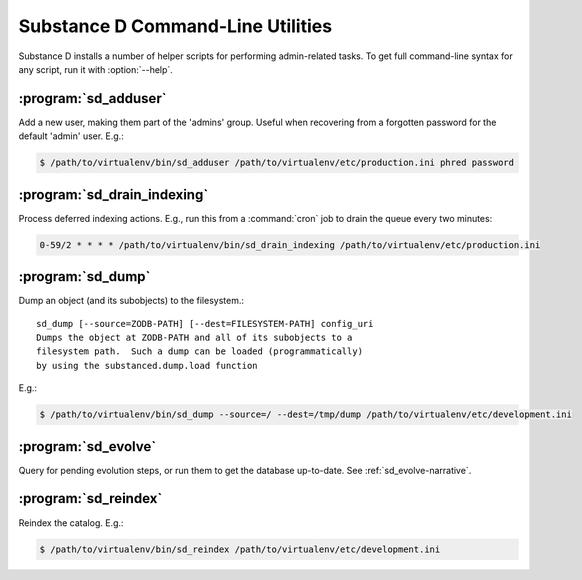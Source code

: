 Substance D Command-Line Utilities
==================================

Substance D installs a number of helper scripts for performing admin-related
tasks.  To get full command-line syntax for any script, run it with
:option:`--help`.

:program:`sd_adduser`
---------------------

Add a new user, making them part of the 'admins' group.  Useful when
recovering from a forgotten password for the default 'admin' user.  E.g.:

.. code-block:: sh

   $ /path/to/virtualenv/bin/sd_adduser /path/to/virtualenv/etc/production.ini phred password

:program:`sd_drain_indexing`
----------------------------

Process deferred indexing actions.  E.g., run this from a :command:`cron`
job to drain the queue every two minutes:

.. code-block:: guess

  0-59/2 * * * * /path/to/virtualenv/bin/sd_drain_indexing /path/to/virtualenv/etc/production.ini

:program:`sd_dump`
------------------

Dump an object (and its subobjects) to the filesystem.::

    sd_dump [--source=ZODB-PATH] [--dest=FILESYSTEM-PATH] config_uri
    Dumps the object at ZODB-PATH and all of its subobjects to a
    filesystem path.  Such a dump can be loaded (programmatically)
    by using the substanced.dump.load function

E.g.:

.. code-block:: sh

   $ /path/to/virtualenv/bin/sd_dump --source=/ --dest=/tmp/dump /path/to/virtualenv/etc/development.ini

:program:`sd_evolve`
--------------------

Query for pending evolution steps, or run them to get the database
up-to-date.  See :ref:`sd_evolve-narrative`.

:program:`sd_reindex`
---------------------

Reindex the catalog.  E.g.:

.. code-block:: sh

   $ /path/to/virtualenv/bin/sd_reindex /path/to/virtualenv/etc/development.ini

